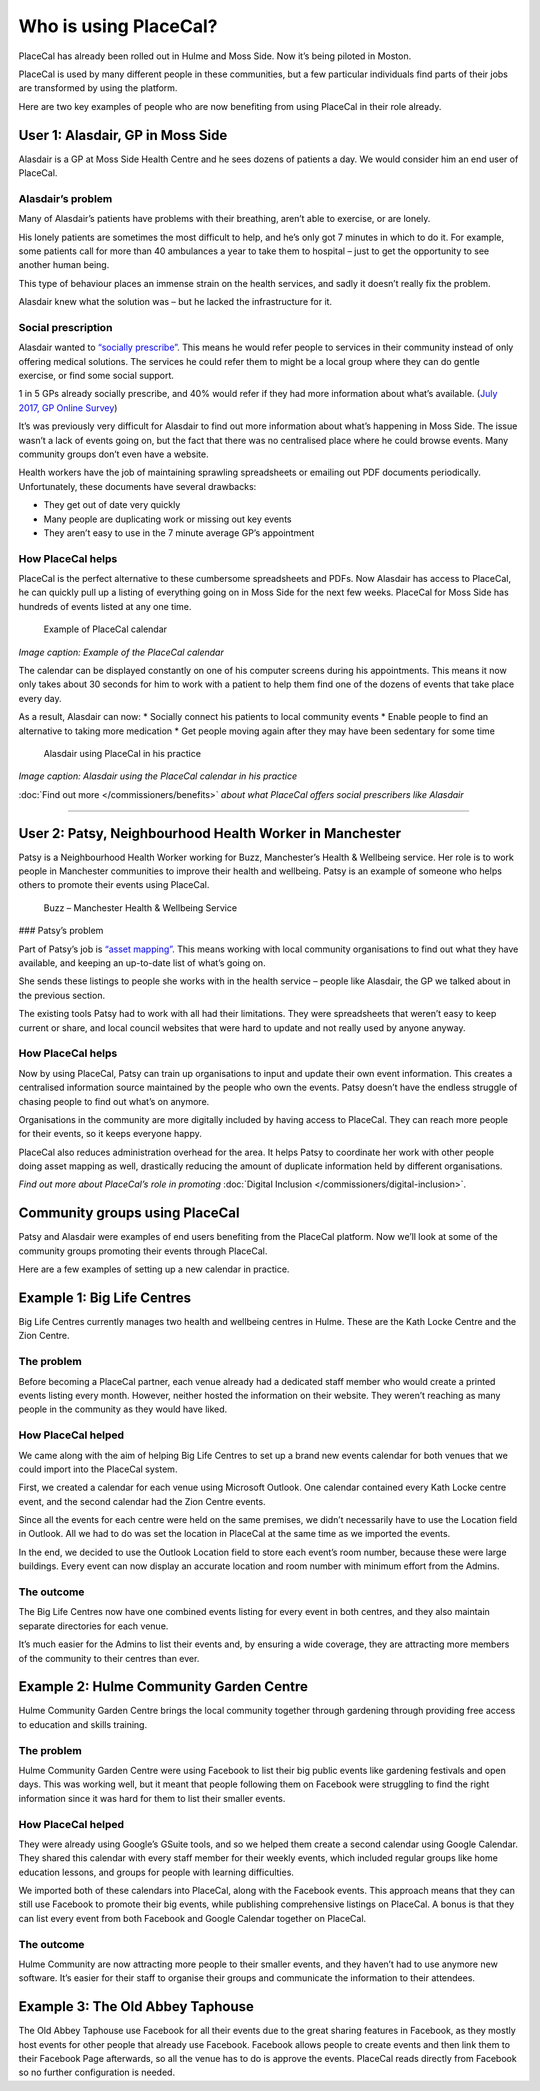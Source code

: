 Who is using PlaceCal?
======================

PlaceCal has already been rolled out in Hulme and Moss Side. Now it’s
being piloted in Moston.

PlaceCal is used by many different people in these communities, but a
few particular individuals find parts of their jobs are transformed by
using the platform.

Here are two key examples of people who are now benefiting from using
PlaceCal in their role already.

User 1: Alasdair, GP in Moss Side
---------------------------------

Alasdair is a GP at Moss Side Health Centre and he sees dozens of
patients a day. We would consider him an end user of PlaceCal.

Alasdair’s problem
~~~~~~~~~~~~~~~~~~

Many of Alasdair’s patients have problems with their breathing, aren’t
able to exercise, or are lonely.

His lonely patients are sometimes the most difficult to help, and he’s
only got 7 minutes in which to do it. For example, some patients call
for more than 40 ambulances a year to take them to hospital – just to
get the opportunity to see another human being.

This type of behaviour places an immense strain on the health services,
and sadly it doesn’t really fix the problem.

Alasdair knew what the solution was – but he lacked the infrastructure
for it.

Social prescription
~~~~~~~~~~~~~~~~~~~

Alasdair wanted to `“socially
prescribe” <https://www.england.nhs.uk/personalised-health-and-care/social-prescribing/>`__.
This means he would refer people to services in their community instead
of only offering medical solutions. The services he could refer them to
might be a local group where they can do gentle exercise, or find some
social support.

1 in 5 GPs already socially prescribe, and 40% would refer if they had
more information about what’s available. (`July 2017, GP Online
Survey <https://www.england.nhs.uk/personalised-health-and-care/social-prescribing/>`__)

It’s was previously very difficult for Alasdair to find out more
information about what’s happening in Moss Side. The issue wasn’t a lack
of events going on, but the fact that there was no centralised place
where he could browse events. Many community groups don’t even have a
website.

Health workers have the job of maintaining sprawling spreadsheets or
emailing out PDF documents periodically. Unfortunately, these documents
have several drawbacks:

-  They get out of date very quickly
-  Many people are duplicating work or missing out key events
-  They aren’t easy to use in the 7 minute average GP’s appointment

How PlaceCal helps
~~~~~~~~~~~~~~~~~~

PlaceCal is the perfect alternative to these cumbersome spreadsheets and
PDFs. Now Alasdair has access to PlaceCal, he can quickly pull up a
listing of everything going on in Moss Side for the next few weeks.
PlaceCal for Moss Side has hundreds of events listed at any one time.

.. figure:: https://raw.githubusercontent.com/geeksforsocialchange/PlaceCal-Handbook/master/assets/placecal-sample-events-page.png
   :alt: Example of PlaceCal calendar

   Example of PlaceCal calendar

*Image caption: Example of the PlaceCal calendar*

The calendar can be displayed constantly on one of his computer screens
during his appointments. This means it now only takes about 30 seconds
for him to work with a patient to help them find one of the dozens of
events that take place every day.

As a result, Alasdair can now: \* Socially connect his patients to local
community events \* Enable people to find an alternative to taking more
medication \* Get people moving again after they may have been sedentary
for some time

.. figure:: https://raw.githubusercontent.com/geeksforsocialchange/PlaceCal-Handbook/master/assets/alasdair-local-gp-moss-side.jpeg
   :alt: Alasdair using PlaceCal in his practice

   Alasdair using PlaceCal in his practice

*Image caption: Alasdair using the PlaceCal calendar in his practice*

:doc:`Find out more </commissioners/benefits>` *about what PlaceCal
offers social prescribers like Alasdair*

--------------

User 2: Patsy, Neighbourhood Health Worker in Manchester
--------------------------------------------------------

Patsy is a Neighbourhood Health Worker working for Buzz, Manchester’s
Health & Wellbeing service. Her role is to work people in Manchester
communities to improve their health and wellbeing. Patsy is an example
of someone who helps others to promote their events using PlaceCal.

.. figure:: https://raw.githubusercontent.com/geeksforsocialchange/PlaceCal-Handbook/master/assets/buzz-logo.png
   :alt: Buzz – Manchester Health & Wellbeing Service

   Buzz – Manchester Health & Wellbeing Service

### Patsy’s problem

Part of Patsy’s job is `“asset
mapping” <http://www.brighterfuturestogether.co.uk/brighter-futures-together-toolkit/map-assets-in-your-community/>`__.
This means working with local community organisations to find out what
they have available, and keeping an up-to-date list of what’s going on.

She sends these listings to people she works with in the health service
– people like Alasdair, the GP we talked about in the previous section.

The existing tools Patsy had to work with all had their limitations.
They were spreadsheets that weren’t easy to keep current or share, and
local council websites that were hard to update and not really used by
anyone anyway.

.. _how-placecal-helps-1:

How PlaceCal helps
~~~~~~~~~~~~~~~~~~

Now by using PlaceCal, Patsy can train up organisations to input and
update their own event information. This creates a centralised
information source maintained by the people who own the events. Patsy
doesn’t have the endless struggle of chasing people to find out what’s
on anymore.

Organisations in the community are more digitally included by having
access to PlaceCal. They can reach more people for their events, so it
keeps everyone happy.

PlaceCal also reduces administration overhead for the area. It helps
Patsy to coordinate her work with other people doing asset mapping as
well, drastically reducing the amount of duplicate information held by
different organisations.

*Find out more about PlaceCal’s role in promoting* 
:doc:`Digital Inclusion </commissioners/digital-inclusion>`.

Community groups using PlaceCal
-------------------------------

Patsy and Alasdair were examples of end users benefiting from the
PlaceCal platform. Now we’ll look at some of the community groups
promoting their events through PlaceCal.

Here are a few examples of setting up a new calendar in practice.

Example 1: Big Life Centres
---------------------------

Big Life Centres currently manages two health and wellbeing centres in
Hulme. These are the Kath Locke Centre and the Zion Centre.

The problem
~~~~~~~~~~~

Before becoming a PlaceCal partner, each venue already had a dedicated
staff member who would create a printed events listing every month.
However, neither hosted the information on their website. They weren’t
reaching as many people in the community as they would have liked.

How PlaceCal helped
~~~~~~~~~~~~~~~~~~~

We came along with the aim of helping Big Life Centres to set up a brand
new events calendar for both venues that we could import into the
PlaceCal system.

First, we created a calendar for each venue using Microsoft Outlook. One
calendar contained every Kath Locke centre event, and the second
calendar had the Zion Centre events.

Since all the events for each centre were held on the same premises, we
didn’t necessarily have to use the Location field in Outlook. All we had
to do was set the location in PlaceCal at the same time as we imported
the events.

In the end, we decided to use the Outlook Location field to store each
event’s room number, because these were large buildings. Every event can
now display an accurate location and room number with minimum effort
from the Admins.

The outcome
~~~~~~~~~~~

The Big Life Centres now have one combined events listing for every
event in both centres, and they also maintain separate directories for
each venue.

It’s much easier for the Admins to list their events and, by ensuring a
wide coverage, they are attracting more members of the community to
their centres than ever.

Example 2: Hulme Community Garden Centre
----------------------------------------

Hulme Community Garden Centre brings the local community together
through gardening through providing free access to education and skills
training.

.. _the-problem-1:

The problem
~~~~~~~~~~~

Hulme Community Garden Centre were using Facebook to list their big
public events like gardening festivals and open days. This was working
well, but it meant that people following them on Facebook were
struggling to find the right information since it was hard for them to
list their smaller events.

.. _how-placecal-helped-1:

How PlaceCal helped
~~~~~~~~~~~~~~~~~~~

They were already using Google’s GSuite tools, and so we helped them
create a second calendar using Google Calendar. They shared this
calendar with every staff member for their weekly events, which included
regular groups like home education lessons, and groups for people with
learning difficulties.

We imported both of these calendars into PlaceCal, along with the
Facebook events. This approach means that they can still use Facebook to
promote their big events, while publishing comprehensive listings on
PlaceCal. A bonus is that they can list every event from both Facebook
and Google Calendar together on PlaceCal.

.. _the-outcome-1:

The outcome
~~~~~~~~~~~

Hulme Community are now attracting more people to their smaller events,
and they haven’t had to use anymore new software. It’s easier for their
staff to organise their groups and communicate the information to their
attendees.

Example 3: The Old Abbey Taphouse
---------------------------------

The Old Abbey Taphouse use Facebook for all their events due to the
great sharing features in Facebook, as they mostly host events for other
people that already use Facebook. Facebook allows people to create
events and then link them to their Facebook Page afterwards, so all the
venue has to do is approve the events. PlaceCal reads directly from
Facebook so no further configuration is needed.
